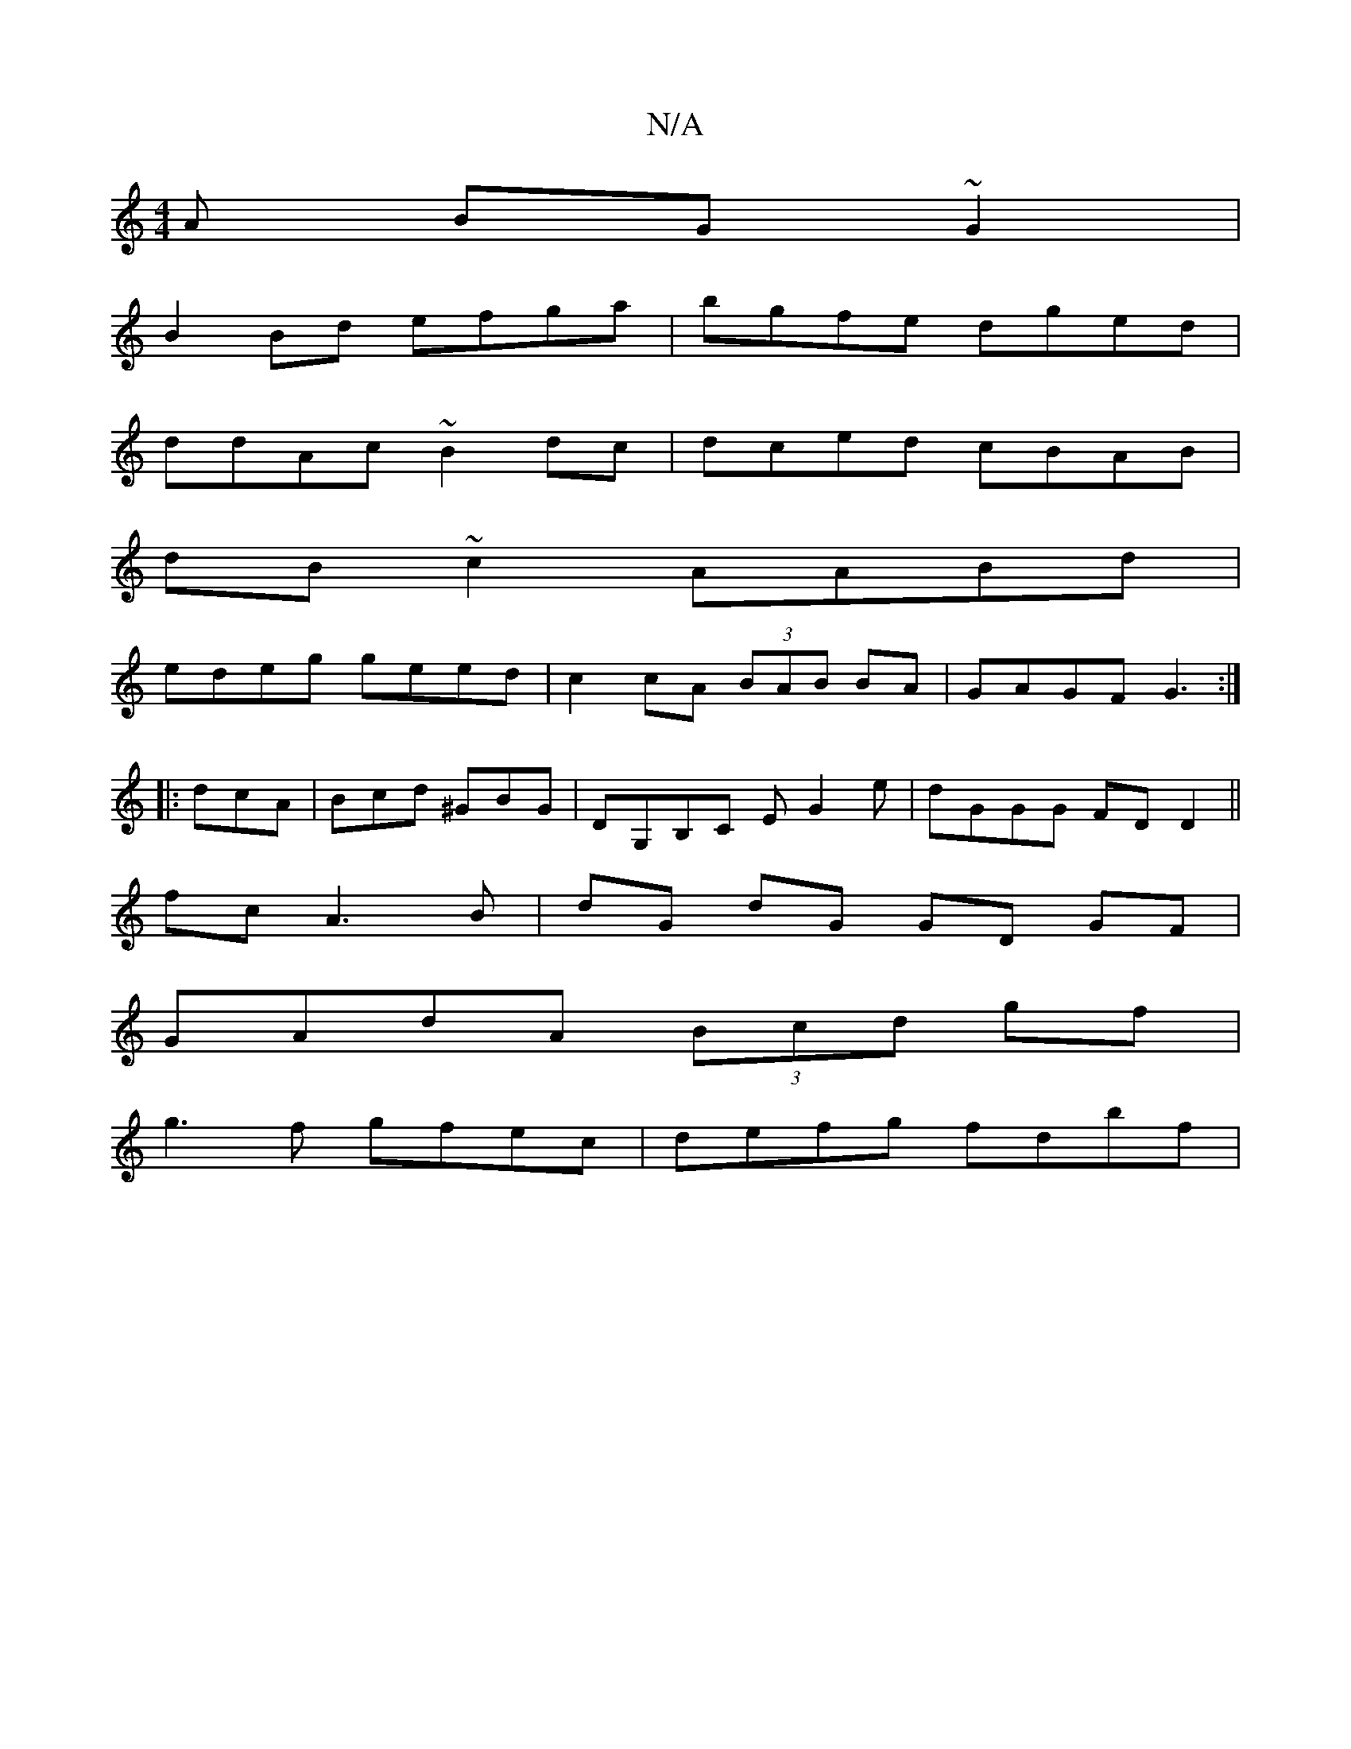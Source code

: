 X:1
T:N/A
M:4/4
R:N/A
K:Cmajor
A BG~G2|
B2Bd efga|bgfe dged|
ddAc ~B2dc|dced cBAB|
dB~c2 AABd|
edeg geed|c2 cA (3BAB BA|GAGF G3:|
|:dcA|Bcd ^GBG|DG,B,C EG2e | dGGG FDD2 ||
fc A3 B | dG dG GD GF |
GAdA (3Bcd gf|
g3f gfec|defg fdbf|
